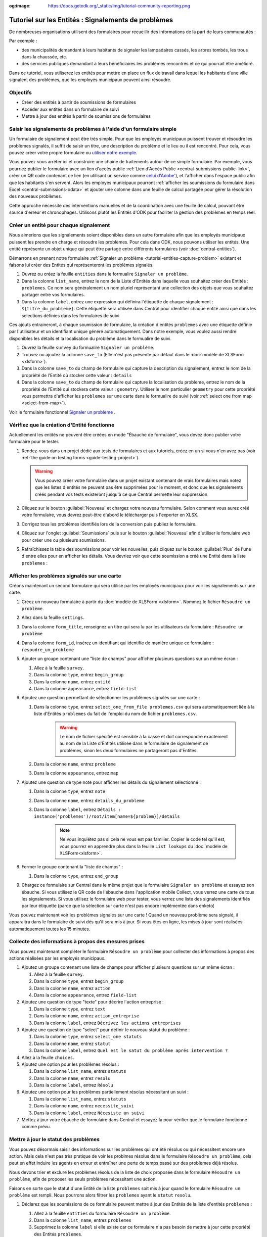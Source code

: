 :og:image: https://docs.getodk.org/_static/img/tutorial-community-reporting.png

Tutoriel sur les Entités : Signalements de problèmes
====================================================

De nombreuses organisations utilisent des formulaires pour recueillir des informations de la part de leurs communautés :

Par exemple :

* des municipalités demandant à leurs habitants de signaler les lampadaires cassés, les arbres tombés, les trous dans la chaussée, etc.
* des services publiques demandant à leurs bénéficiaires les problèmes rencontrés et ce qui pourrait être amélioré.

Dans ce tutoriel, vous utiliserez les entités pour mettre en place un flux de travail dans lequel les habitants d'une ville signalent des problèmes, que les employés municipaux peuvent ainsi résoudre.

.. seealso::
   `Vidéo des coulisses <https://youtu.be/919SIU41UQA>`_ du développement de ce tutoriel.
   
Objectifs
---------
* Créer des entités à partir de soumissions de formulaires
* Accéder aux entités dans un formulaire de suivi
* Mettre à jour des entités à partir de soumissions de formulaires

.. _tutoriel-entites-signalement-probleme:

Saisir les signalements de problèmes à l'aide d'un formulaire simple
--------------------------------------------------------------------
	
.. seealso::
	Si vous n'avez pas encore l'habitude de construire des formulaires XLSForms, commencez par :le tutoriel XLSForm :`xlsform-first-form`.

Un formulaire de signalement peut être très simple. Pour que les employés municipaux puissent trouver et résoudre les problèmes signalés, il suffit de saisir un titre, une description du problème et le lieu ou il est rencontré. Pour cela, vous pouvez créer votre propre formulaire ou `utiliser notre exemple <https://docs.google.com/spreadsheets/d/1ROJHoqnYZ1i7vZ3-7MKxwcZLkEmhmUiwN06EG1GONOc/edit?usp=sharing>`_.

.. image:: ../../img/translations/fr/tutoriel-signalement-problemes/signalement-de-probleme-simple.png
	:alt: Un formulaire simple de signalement de problème. Il enregistre le titre du problème, sa desciption et son emplacement.

Vous pouvez vous arréter ici et construire une chaine de traitements autour de ce simple formulaire. Par exemple, vous pourriez publier le formulaire avec un lien d'accès public :ref:`Lien d'Accès Public <central-submissions-public-link>`, créer un QR code contenant ce lien (en utilisant un service comme `celui d'Adobe' <https://new.express.adobe.com/tools/generate-qr-code>`_), et l'afficher dans l'espace public afin que les habitants s'en servent. Alors les employés municipaux pourront :ref:`afficher les soumissions du formulaire dans Excel <central-submissions-odata>` et ajouter une colonne dans une feuille de calcul partagée pour gérer la résolution des nouveaux problèmes.

Cette approche nécessite des interventions manuelles et de la coordination avec une feuille de calcul, pouvant être source d'erreur et chronophages.
Utilisons plutôt les Entités d'ODK pour faciliter la gestion des problèmes en temps réel.

Créer un entité pour chaque signalement
---------------------------------------

Nous aimerions que les signalements soient disponibles dans un autre formulaire afin que les employés municipaux puissent les prendre en charge et résoudre les problèmes.
Pour cela dans ODK, nous pouvons utiliser les entités.
Une entité représente un objet unique qui peut être partagé entre différents formulaires (voir :doc:`central-entities`).

Démarrons en prenant notre formulaire :ref:`Signaler un problème <tutorial-entities-capture-problem>` existant et faisons lui créer des Entités qui représenteront les problèmes signalés.

#. Ouvrez ou créez la feuille ``entities`` dans le formualire ``Signaler un problème``.
#. Dans la colonne ``list_name``, entrez le nom de la Liste d'Entités dans laquelle vous souhaitez créer des Entités : ``problemes``. Ce nom sera généralement un nom pluriel représentant une collection des objets que vous souhaitez partager entre vos formulaires. 
#. Dans la colonne ``label``, entrez une expression qui définira l'étiquette de chaque signalement : ``${titre_du_probleme}``. Cette étiquette sera utilisée dans Central pour identifier chaque entité ainsi que dans les selections définies dans les formulaires de suivi.

Ces ajouts entraineront, à chaque soumission de formulaire, la création d'entités ``problemes`` avec une étiquette définie par l'utilisateur et un identifiant unique généré automatiquement.
Dans notre exemple, vous voulez aussi rendre disponibles les détails et la localisation du problème dans le formualire de suivi.

#. Ouvrez la feuille ``survey`` du formualire ``Signaler un problème``.
#. Trouvez ou ajoutez la colonne ``save_to`` (Elle n'est pas présente par défaut dans le :doc:`modèle de XLSForm <xlsform>`).
#. Dans la colonne ``save_to`` du champ de formulaire qui capture la description du signalement, entrez le nom de la propriété de l'Entité où stocker cette valeur : ``details``
#. Dans la colonne ``save_to`` du champ de formulaire qui capture la localisation du problème, entrez le nom de la propriété de l'Entité qui stockera cette valeur : ``geometry``. Utiliser le nom particulier ``geometry`` pour cette propriété vous permettra d'afficher les ``problemes`` sur une carte dans le formualire de suivi (voir :ref:`select one from map <select-from-map>`).

.. image:: ../../img/translations/fr/tutoriel-signalement-problemes/signalement-de-probleme-avec-entite.png
	:alt: Un formulaire simple de signalement de problèmes. Il collecte le titre du problème, sa descrption, sa localisation et crée les Entités correspondantes.

Voir le formulaire fonctionnel `Signaler un problème <https://docs.google.com/spreadsheets/d/1q3dqEUxHtgvOqZ_eusTQZ_Nvocwrk4zWXi9gTNqxVTA/edit?usp=sharing>`_ .

Vérifiez que la création d'Entité fonctionne
--------------------------------------------

Actuellement les entités ne peuvent être créées en mode "Ébauche de formulaire", vous devez donc publier votre formulaire pour le tester.

#. Rendez-vous dans un projet dédié aux tests de formulaires et aux tutoriels, créez en un si vous n'en avez pas (voir :ref:`the guide on testing forms <guide-testing-project>`).
   
   .. warning::
	   Vous pouvez créer votre formulaire dans un projet existant contenant de vrais formulaires mais notez que les listes d'entités ne peuvent pas être supprimées pour le moment, et donc que les signalements créés pendant vos tests existeront jusqu'à ce que Central permette leur suppression.

#. Cliquez sur le bouton :guilabel:`Nouveau` et chargez votre nouveau formulaire. Selon comment vous aurez créé votre formulaire, vous devrez peut-être d'abord le télécharger puis l'exporter en XLSX.

#. Corrigez tous les problèmes identifiés lors de la conversion puis publiez le formulaire.

#. Cliquez sur l'onglet :guilabel:`Soumissions` puis sur le bouton :guilabel:`Nouveau` afin d'utiliser le fomulaire web pour créer une ou plusieurs soumissions.

#. Rafraîchissez la table des soumissions pour voir les nouvelles, puis cliquez sur le bouton :guilabel:`Plus` de l'une d'entre elles pour en afficher les détails. Vous devriez voir que cette soumission a créé une Entité dans la liste ``problemes`` :

   .. image:: ../../img/translations/fr/tutoriel-signalement-problemes/detail-soumission-signaler-un-probleme.png
	 :alt: Détail d'une soumission du formulaire ``Signaler un problème`` qui a créé une Entité.

Afficher les problèmes signalés sur une carte
---------------------------------------------

Créons maintenant un second formulaire qui sera utilisé par les employés municipaux pour voir les signalements sur une carte.

#. Créez un nouveau formulaire à partir du :doc:`modèle de XLSForm <xlsform>`. Nommez le fichier ``Résoudre un problème``.
#. Allez dans la feuille ``settings``.
#. Dans la colonne ``form_title``, renseignez un titre qui sera lu par les utilisateurs du formulaire : ``Résoudre un problème``
#. Dans la colonne ``form_id``, insérez un identifiant qui identifie de manière unique ce formulaire : ``resoudre_un_probleme``
#. Ajouter un groupe contenant une "liste de champs" pour afficher plusieurs questions sur un même écran :

   #. Allez à la feuille ``survey``.
   #. Dans la colonne ``type``, entrez ``begin_group``
   #. Dans la colonne ``name``, entrez ``entité``
   #. Dans la colonne ``appearance``, entrez ``field-list``
#. Ajoutez une question permettant de sélectionner les problèmes signalés sur une carte :

   #. Dans la colonne ``type``, entrez ``select_one_from_file problemes.csv`` qui sera automatiquement liée à la liste d'Entités ``problemes`` du fait de l'emploi du nom de fichier ``problemes.csv``.
	  
	  .. warning::
		 Le nom de fichier spécifié est sensible à la casse et doit correspondre exactement au nom de la Liste d'Entités utilisée dans le formulaire de signalement de problèmes, sinon les deux formulaires ne partageront pas d'Entités.

   #. Dans la colonne ``name``, entrez ``probleme``
   #. Dans la colonne ``appearance``, entrez ``map``
#. Ajoutez une question de type note pour afficher les détails du signalement sélectionné :
  
   #. Dans la colonne ``type``, entrez ``note``
   #. Dans la colonne ``name``, entrez ``details_du_probleme``
   #. Dans la colonne ``label``, entrez ``Détails : instance('problemes')/root/item[name=${problem}]/details``

	  .. note::
		 Ne vous inquiétez pas si cela ne vous est pas familier. Copier le code tel qu'il est, vous pourrez en apprendre plus dans la feuille ``List lookups`` du :doc:`modèle de XLSForm<xlsform>`.

#. Fermer le groupe contenant la "liste de champs" :

   #. Dans la colonne ``type``, entrez ``end_group``
#. Chargez ce formulaire sur Central dans le même projet que le formulaire ``Signaler un problème`` et essayez son ébauche. Si vous utilisez le QR code de l'ébauche dans l'application mobile Collect, vous verrez une carte de tous les signalements. Si vous utilisez le formulaire web pour tester, vous verrez une liste des signalements identifiés par leur étiquette (parce que la sélection sur carte n'est pas encore implémentée dans enketo)

Vous pouvez maintenant voir les problèmes signalés sur une carte ! Quand un nouveau problème sera signalé, il apparaitra dans le formulaire de suivi dés qu'il sera mis à jour. Si vous êtes en ligne, les mises  à jour sont réalisées automatiquement toutes les 15 minutes.

Collecte des informations à propos des mesures prises
-----------------------------------------------------

Vous pouvez maintenant compléter le formulaire ``Résoudre un problème`` pour collecter des informations à propos des actions réalisées par les employés municipaux.

#. Ajoutez un groupe contenant une liste de champs pour afficher plusieurs questions sur un même écran :

   #. Allez à la feuille ``survey``.
   #. Dans la colonne ``type``, entrez ``begin_group``
   #. Dans la colonne ``name``, entrez ``action``
   #. Dans la colonne ``appearance``, entrez ``field-list``
#. Ajoutez une question de type "texte" pour décrire l'action entreprise :

   #. Dans la colonne ``type``, entrez ``text``
   #. Dans la colonne ``name``, entrez ``action_entreprise``
   #. Dans la colonne ``label``, entrez ``Décrivez les actions entreprises``
#. Ajoutez une question de type "select" pour définir le nouveau statut du problème :

   #. Dans la colonne ``type``, entrez ``select_one statuts``
   #. Dans la colonne ``name``, entrez ``statut``
   #. Dans la colonne ``label``, entrez ``Quel est le satut du problème aprés intervention ?``
#. Allez à la feuille ``choices``.
#. Ajoutez une option pour les problèmes résolus :

   #. Dans la colonne ``list_name``, entrez ``statuts``
   #. Dans la colonne ``name``, entrez ``resolu``
   #. Dans la colonne ``label``, entrez ``Résolu``
#. Ajoutez une option pour les problèmes partiellement résolus nécessitant un suivi :

   #. Dans la colonne ``list_name``, entrez ``statuts``
   #. Dans la colonne ``name``, entrez ``necessite_suivi``
   #. Dans la colonne ``label``, entrez ``Nécesiste un suivi``
#. Mettez à jour votre ébauche de formulaire dans Central et essayez la pour vérifier que le formulaire fonctionne comme prévu.

Mettre à jour le statut des problèmes
-------------------------------------

Vous pouvez désormais saisir des informations sur les problèmes qui ont été résolus ou qui nécessitent encore une action. Mais cela n'est pas très pratique de voir les problmes résolus dans le formulaire ``Résoudre un problème``, cela peut en effet induire les agents en erreur et entraîner une perte de temps passé sur des problèmes déjà résolus.

Nous devons trier et exclure les problèmes résolus de la liste de choix proposée dans le formulaire ``Résoudre un problème``, afin de proposer les seuls problèmes nécessitant une action. 

Faisons en sorte que le statut d'une Entité de la liste ``problemes`` soit mis à jour quand le formulaire ``Résoudre un problème`` est rempli. Nous pourrons alors filtrer les ``problemes`` ayant le ``statut`` ``resolu``.

#. Déclarez que les soumissions de ce formulaire peuvent mettre à jour des Entités de la liste d'entités ``problemes`` :

   #. Allez à la feuille ``entities`` du formulaire ``Résoudre un problème``.
   #. Dans la colonne ``list_name``, entrez ``problemes``
   #. Supprimez la colonne ``label`` si elle existe car ce formulaire n'a pas besoin de mettre à jour cette propriété des Entités ``problemes``.
   #. Dans la colonne ``entity_id`` (vous pourriez devoir l'ajouter), mettez ``${probleme}`` pour indiquer que la valeur de la question ``probleme`` du formulaire est l'identifiant unique de l'Entité ``problem`` à mettre à jour.

#. Mettez à jour la valeur de la propriété ``statut`` de l'Entité :

   #. Allez à la feuille ``survey``.
   #. Dans la colonne ``save_to`` (vous pourriez devoir l'ajouter) du champ ``statut``, mettez ``statut``

#. "Exfiltrez" les problèmes ayant le statut ``resolu``

   #. Dans la colonne ``choice_filter`` de la ligne de la question ``problem``, mettez ``statut != 'resolu'`` pour indiquer que seuls les problèmes avec un statut autre que ``'resolu'`` peuvent être proposés.

   .. note::
   	   
   	 Utiliser un filtre comme celui-ci signifie qu'il ne sera pas possible de modifier les soumissions sur le serveur, car l'entité sélectionnée qui a été résolue dans cette soumission sera filtrée lors de la modification. Dans de nombreux flux de travail basés sur les entités, les modifications des soumissions ne sont pas utiles et peuvent être évitées. Dans ce workflow, vous pouvez les autoriser en changeant le "choice_filter" en `status != 'resolu' or name = current()`.

#. Corrigez tous les problèmes identifiés lors de la conversion du formulaire puis publiez le. Les mises à jour d'entités ne fonctionnent actuellement qu'avec les formulaires publiés (pas les ébauches), comme les création d'Entités.

.. image:: ../../img/translations/fr/tutoriel-signalement-problemes/resoudre-un-probleme.png
    :alt: Un formulaire pour résoudre les problèmes.

Voir le formulaire fonctionnel `Résoudre un problème <https://docs.google.com/spreadsheets/d/1Gvfo4GUqx0zeeu5X60SC0r2NysbCui51bYKaJsz8mTw/edit?usp=sharing>`_.

Essayez le workflow dans son ensemble
-------------------------------------

Signalons quelques problèmes avec le fromulaire web.

#. Dans Central, allez à la page de votre projet ou sur la page d'accueil et cliquez sur l'îcone ``*`` située à droite du formulaire ``Signaler un problème``. Cette îcone et le nombre inscrit à coté représente le nombre actuel de soumissions. Cliquer dessus vous enverra directement à l'onglet  :guilabel:`Soumissions`.

   .. image:: ../../img/translations/fr/tutoriel-signalement-problemes/projet-signalements-de-problemes.png
    :alt: la liste des formulaires du projet avec le curseur affichant au survol le nombre total de soumissions.

#. Cliquez sur le bouton :guilabel:`Nouveau` pour démarrer une nouvelle soumission.
#. Signalez quelques problèmes en différents endroits.

Vous pouvez prendre en charge quelques problèmes signalés avec le formualire web, mais pour bénéficier de la carte, utilisez l'application mobile Collect.

#. Allez sur la page de votre projet dans Central.
#. Cliquez sur l'onglet :guilabel:`Utilisateurs mobiles`.
#. Crééz in nouvel Utilisateur Mobile avec le nom ``Employe_1``.
#. Scannez le QR Code de cet utilisateur avec Collect.
#. Cliquez sur l'onglet :guilabel:`Accès aux formulaires`.
#. Donnez à ``Employe_1`` l'accès au formulaire ``Résoudre un problème``. Vous pouvez ausi lui donner accès au formulaire ``Signaler un problème``.
#. Ouvrez le formulaire ``Résoudre un problème`` et solutionnez quelques ! Assurez-vous de raffraichir la liste des formulaires disponibles en cliquant sur le bouton :guilabel:`Remplir un formulaire` (⟳) afin de disposer des statut les plus à jour.

Vous avez maintenant deux formulaires qui fonctionnent ensemble pour signaler et résoudre des problèmes, et qui peuvent aisèment être adaptés à d'autres contextes.

.. note::
    Les problèmes solutionnés sont filtrés pour ne pas être affichés dans le formulaire ``Résoudre un problème`` mais sont toujours envoyés à tous les téléphones. Cela sera deviendra inopérent aprés plusieurs dizaines de milliers de problèmes. Dans une version future d'ODK, il sera possible d'archiver les Entités qui ne seront plus utiles.

A vous de jouer
---------------

#. Pouvez-vous ajouter aux Entités une propriété ``marker-color`` définie à ``#FFFF00`` (jaune) si le statut du problème est ``necessite_suivi``? (astuce : utilisez un calcul (``calculation``) avec  ``if``)
#. Pouvez-vous ajouter aux Entités une propriété ``marker-symbol`` contenant ``❗️`` si le statut du problème est ``necessite_suivi``?
#. Pouvez-vous afficher les problèmes résolus sur la carte avec le symbole ✅ plutôt que de les filtrer hors de la liste ?
#. Pouvez-vous définir une contrainte qui affiche une erreur quand un problème résolu est sélectionné ? (remarque : cela est incompatible avec l'édition des soumissions sur le serveur, comme avec le "choice filter" original)